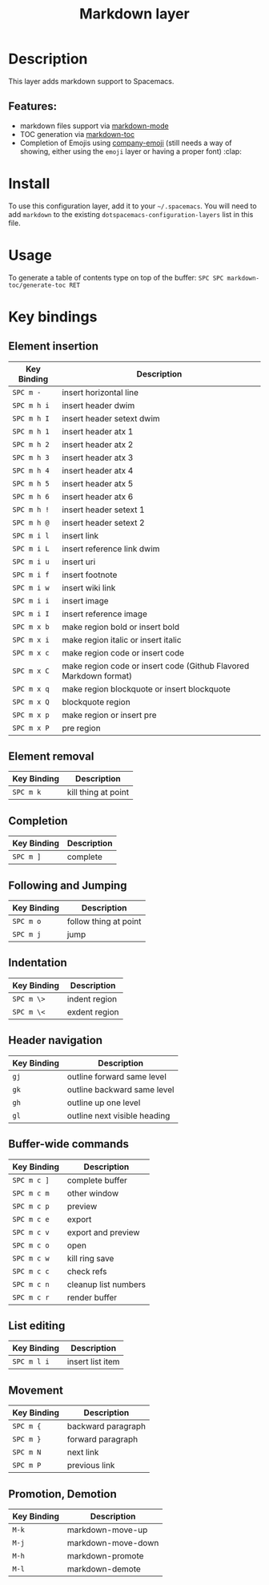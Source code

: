 #+TITLE: Markdown layer

[[file:img/markdown.png]]

* Table of Contents                                         :TOC_4_gh:noexport:
 - [[#description][Description]]
   - [[#features][Features:]]
 - [[#install][Install]]
 - [[#usage][Usage]]
 - [[#key-bindings][Key bindings]]
   - [[#element-insertion][Element insertion]]
   - [[#element-removal][Element removal]]
   - [[#completion-and-cycling][Completion, and Cycling]]
   - [[#following-and-jumping][Following and Jumping]]
   - [[#indentation][Indentation]]
   - [[#header-navigation][Header navigation]]
   - [[#buffer-wide-commands][Buffer-wide commands]]
   - [[#list-editing][List editing]]
   - [[#movement][Movement]]
   - [[#promotion-demotion][Promotion, Demotion]]

* Description

This layer adds markdown support to Spacemacs.

** Features:
- markdown files support via [[http://jblevins.org/git/markdown-mode.git/][markdown-mode]]
- TOC generation via [[https://github.com/ardumont/markdown-toc][markdown-toc]]
- Completion of Emojis using [[https://github.com/dunn/company-emoji][company-emoji]] (still needs a way of showing, either
  using the =emoji= layer or having a proper font) :clap:

* Install
To use this configuration layer, add it to your =~/.spacemacs=. You will need to
add =markdown= to the existing =dotspacemacs-configuration-layers= list in this
file.

* Usage

To generate a table of contents type on top of the buffer:
~SPC SPC markdown-toc/generate-toc RET~

* Key bindings

** Element insertion

| Key Binding | Description                                                       |
|-------------+-------------------------------------------------------------------|
| ~SPC m -~   | insert horizontal line                                            |
| ~SPC m h i~ | insert header dwim                                                |
| ~SPC m h I~ | insert header setext dwim                                         |
| ~SPC m h 1~ | insert header atx 1                                               |
| ~SPC m h 2~ | insert header atx 2                                               |
| ~SPC m h 3~ | insert header atx 3                                               |
| ~SPC m h 4~ | insert header atx 4                                               |
| ~SPC m h 5~ | insert header atx 5                                               |
| ~SPC m h 6~ | insert header atx 6                                               |
| ~SPC m h !~ | insert header setext 1                                            |
| ~SPC m h @~ | insert header setext 2                                            |
| ~SPC m i l~ | insert link                                                       |
| ~SPC m i L~ | insert reference link dwim                                        |
| ~SPC m i u~ | insert uri                                                        |
| ~SPC m i f~ | insert footnote                                                   |
| ~SPC m i w~ | insert wiki link                                                  |
| ~SPC m i i~ | insert image                                                      |
| ~SPC m i I~ | insert reference image                                            |
| ~SPC m x b~ | make region bold or insert bold                                   |
| ~SPC m x i~ | make region italic or insert italic                               |
| ~SPC m x c~ | make region code or insert code                                   |
| ~SPC m x C~ | make region code or insert code (Github Flavored Markdown format) |
| ~SPC m x q~ | make region blockquote or insert blockquote                       |
| ~SPC m x Q~ | blockquote region                                                 |
| ~SPC m x p~ | make region or insert pre                                         |
| ~SPC m x P~ | pre region                                                        |

** Element removal

| Key Binding | Description         |
|-------------+---------------------|
| ~SPC m k~   | kill thing at point |

** Completion

| Key Binding | Description |
|-------------+-------------|
| ~SPC m ]~   | complete    |

** Following and Jumping

| Key Binding | Description           |
|-------------+-----------------------|
| ~SPC m o~   | follow thing at point |
| ~SPC m j~   | jump                  |

** Indentation

| Key Binding | Description   |
|-------------+---------------|
| ~SPC m \>~  | indent region |
| ~SPC m \<~  | exdent region |

** Header navigation

| Key Binding | Description                  |
|-------------+------------------------------|
| ~gj~        | outline forward same level   |
| ~gk~        | outline backward same level  |
| ~gh~        | outline up one level         |
| ~gl~        | outline next visible heading |

** Buffer-wide commands

| Key Binding | Description          |
|-------------+----------------------|
| ~SPC m c ]~ | complete buffer      |
| ~SPC m c m~ | other window         |
| ~SPC m c p~ | preview              |
| ~SPC m c e~ | export               |
| ~SPC m c v~ | export and preview   |
| ~SPC m c o~ | open                 |
| ~SPC m c w~ | kill ring save       |
| ~SPC m c c~ | check refs           |
| ~SPC m c n~ | cleanup list numbers |
| ~SPC m c r~ | render buffer        |

** List editing

| Key Binding | Description      |
|-------------+------------------|
| ~SPC m l i~ | insert list item |

** Movement

| Key Binding | Description        |
|-------------+--------------------|
| ~SPC m {~   | backward paragraph |
| ~SPC m }~   | forward paragraph  |
| ~SPC m N~   | next link          |
| ~SPC m P~   | previous link      |

** Promotion, Demotion

| Key Binding | Description        |
|-------------+--------------------|
| ~M-k~       | markdown-move-up   |
| ~M-j~       | markdown-move-down |
| ~M-h~       | markdown-promote   |
| ~M-l~       | markdown-demote    |
